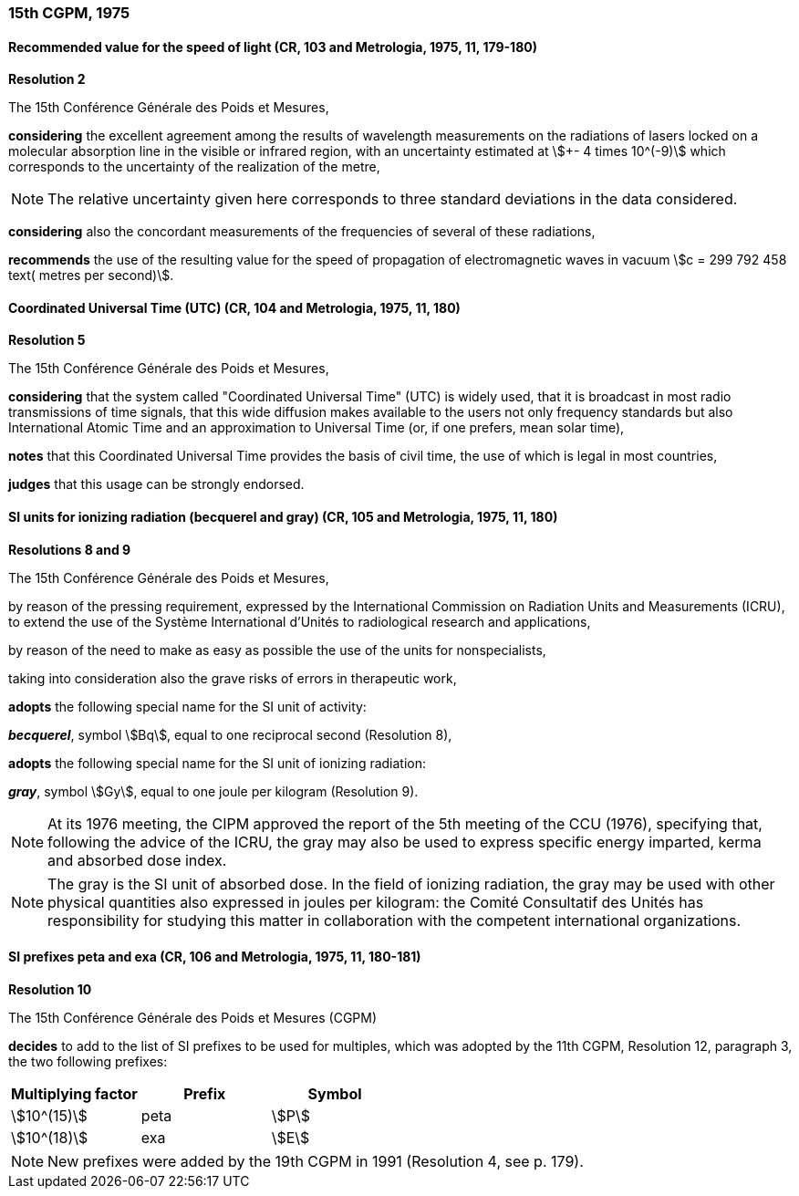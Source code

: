 === 15th CGPM, 1975

==== Recommended value for the speed of light (CR, 103 and Metrologia, 1975, 11, 179-180)

[align=center]
*Resolution 2*

The 15th Conférence Générale des Poids et Mesures,

*considering* the excellent agreement among the results of wavelength measurements on the radiations of lasers locked on a molecular absorption line in the visible or infrared region, with an uncertainty estimated at stem:[+- 4 times 10^(-9)] which corresponds to the uncertainty of the realization of the metre,

NOTE: The relative uncertainty given here corresponds to three standard deviations in the data considered.

*considering* also the concordant measurements of the frequencies of several of these radiations,

*recommends* the use of the resulting value for the speed of propagation of electromagnetic waves in vacuum stem:[c = 299 792 458 text( metres per second)].

==== Coordinated Universal Time (UTC) (CR, 104 and Metrologia, 1975, 11, 180)

[align=center]
*Resolution 5*

The 15th Conférence Générale des Poids et Mesures,

*considering* that the system called "Coordinated Universal Time" (UTC) is widely used, that it is broadcast in most radio transmissions of time signals, that this wide diffusion makes available to the users not only frequency standards but also International Atomic Time and an approximation to Universal Time (or, if one prefers, mean solar time),

*notes* that this Coordinated Universal Time provides the basis of civil time, the use of which is legal in most countries,

*judges* that this usage can be strongly endorsed.

==== SI units for ionizing radiation (becquerel and gray) (CR, 105 and Metrologia, 1975, 11, 180)

[align=center]
*Resolutions 8 and 9*

The 15th Conférence Générale des Poids et Mesures,

by reason of the pressing requirement, expressed by the International Commission on Radiation Units and Measurements (ICRU), to extend the use of the Système International d'Unités to radiological research and applications,

by reason of the need to make as easy as possible the use of the units for non­specialists,

taking into consideration also the grave risks of errors in therapeutic work,

*adopts* the following special name for the SI unit of activity:

*_becquerel_*, symbol stem:[Bq], equal to one reciprocal second (Resolution 8),

*adopts* the following special name for the SI unit of ionizing radiation:

*_gray_*, symbol stem:[Gy], equal to one joule per kilogram (Resolution 9).

NOTE: At its 1976 meeting, the CIPM approved the report of the 5th meeting of the CCU (1976), specifying that, following the advice of the ICRU, the gray may also be used to express specific energy imparted, kerma and absorbed dose index.

NOTE: The gray is the SI unit of absorbed dose. In the field of ionizing radiation, the gray may be used with other physical quantities also expressed in joules per kilogram: the Comité Consultatif des Unités has responsibility for studying this matter in collaboration with the competent international organizations.

==== SI prefixes peta and exa (CR, 106 and Metrologia, 1975, 11, 180-181)

[align=center]
*Resolution 10*

The 15th Conférence Générale des Poids et Mesures (CGPM)

*decides* to add to the list of SI prefixes to be used for multiples, which was adopted by the 11th CGPM, Resolution 12, paragraph 3, the two following prefixes:

[%unnumbered]
|===
| Multiplying factor | Prefix | Symbol

| stem:[10^(15)] | peta | stem:[P]
| stem:[10^(18)] | exa | stem:[E]
|===

NOTE: New prefixes were added by the 19th CGPM in 1991 (Resolution 4, see p. 179).